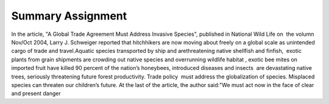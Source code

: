 .. meta::
   :description: In the article, “A Global Trade Agreement Must Address Invasive Species”, published in National Wild Life on the volumn Nov/Oct 2004, Larry J. Schweiger reporte

Summary Assignment
====================================================================================
.. post:: 9, Feb, 2005
   :category: English Writing Practice
   :author: me
   :nocomments:

In the article, "A Global Trade Agreement Must Address Invasive
Species", published in National Wild Life on  the volumn Nov/Oct
2004, Larry J. Schweiger reported that hitchhikers are now moving
about freely on a global scale as unintended cargo of trade and
travel.Aquatic species transported by ship and arethreatening native
shellfish and finfish,  exotic plants from grain shipments are
crowding out native species and overrunning wildlife habitat , exotic
bee mites on imported fruit have killed 90 percent of the nation’s
honeybees, introduced diseases and insects  are devastating native
trees, seriously threatening future forest productivity. Trade
policy  must address the globalization of species. Misplaced species
can threaten our children’s future. At the last of the article, the
author said:"We must act now in the face of clear and present danger

